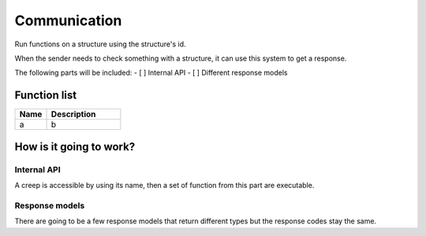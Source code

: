 ########################################################################
Communication
########################################################################

Run functions on a structure using the structure's id.

When the sender needs to check something with a structure, it can use this system to get a response.

The following parts will be included:
- [ ] Internal API
- [ ] Different response models

********************
Function list
********************

.. csv-table::
  :header: Name, Description
  :widths: 30 70
  
  a, b

************************
How is it going to work?
************************
 
Internal API
==============

A creep is accessible by using its name, then a set of function from this part are executable.

Response models
==============

There are going to be a few response models that return different types but the response codes stay the same.